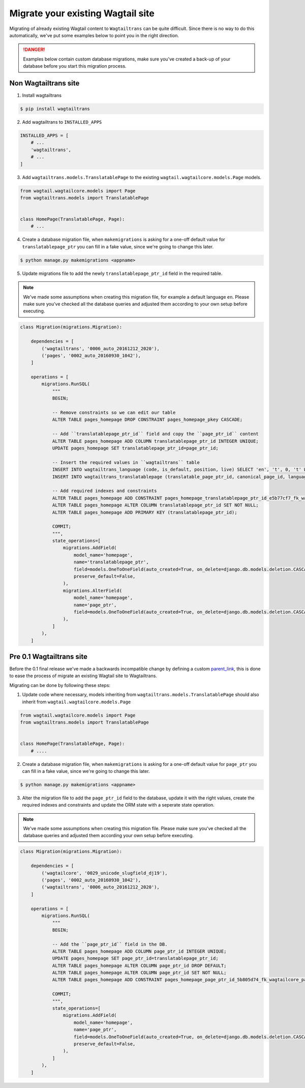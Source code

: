 .. _migrating:


==================================
Migrate your existing Wagtail site
==================================

Migrating of already existing Wagtail content to ``Wagtailtrans`` can be quite difficult.
Since there is no way to do this automatically, we've put some examples below to point you in the right direction.

.. danger::
    Examples below contain custom database migrations, make sure you've created a back-up of your database before you start this migration process.


---------------------
Non Wagtailtrans site
---------------------

1. Install wagtailtrans

.. code-block:: bash

    $ pip install wagtailtrans

2. Add wagtailtrans to ``INSTALLED_APPS``

.. code-block:: python

    INSTALLED_APPS = [
        # ...
        'wagtailtrans',
        # ...
    ]

3. Add ``wagtailtrans.models.TranslatablePage`` to the existing ``wagtail.wagtailcore.models.Page`` models.

.. code-block:: python

    from wagtail.wagtailcore.models import Page
    from wagtailtrans.models import TranslatablePage


    class HomePage(TranslatablePage, Page):
        # ...


4. Create a database migration file, when ``makemigrations`` is asking for a one-off default value for ``translatablepage_ptr`` you can fill in a fake value, since we're going to change this later.

.. code-block:: bash

    $ python manage.py makemigrations <appname>


5. Update migrations file to add the newly ``translatablepage_ptr_id`` field in the required table.

.. note::
    We've made some assumptions when creating this migration file, for example a default language ``en``. Please make sure you've checked all the database queries and adjusted them according to your own setup before executing.

.. code-block:: python

    class Migration(migrations.Migration):

        dependencies = [
            ('wagtailtrans', '0006_auto_20161212_2020'),
            ('pages', '0002_auto_20160930_1042'),
        ]

        operations = [
            migrations.RunSQL(
                """
                BEGIN;

                -- Remove constraints so we can edit our table
                ALTER TABLE pages_homepage DROP CONSTRAINT pages_homepage_pkey CASCADE;

                -- Add ``translatablepage_ptr_id`` field and copy the ``page_ptr_id`` content
                ALTER TABLE pages_homepage ADD COLUMN translatablepage_ptr_id INTEGER UNIQUE;
                UPDATE pages_homepage SET translatablepage_ptr_id=page_ptr_id;

                -- Insert the required values in ``wagtailtrans`` table
                INSERT INTO wagtailtrans_language (code, is_default, position, live) SELECT 'en', 't', 0, 't' WHERE NOT EXISTS (SELECT code FROM wagtailtrans_language WHERE code='en');
                INSERT INTO wagtailtrans_translatablepage (translatable_page_ptr_id, canonical_page_id, language_id) SELECT translatablepage_ptr_id, NULL, 1 FROM pages_homepage;

                -- Add required indexes and constraints
                ALTER TABLE pages_homepage ADD CONSTRAINT pages_homepage_translatablepage_ptr_id_e5b77cf7_fk_wagtailtrans_translatable_page_id FOREIGN KEY (translatablepage_ptr_id) REFERENCES wagtailtrans_translatablepage (translatable_page_ptr_id) DEFERRABLE INITIALLY DEFERRED;
                ALTER TABLE pages_homepage ALTER COLUMN translatablepage_ptr_id SET NOT NULL;
                ALTER TABLE pages_homepage ADD PRIMARY KEY (translatablepage_ptr_id);

                COMMIT;
                """,
                state_operations=[
                    migrations.AddField(
                        model_name='homepage',
                        name='translatablepage_ptr',
                        field=models.OneToOneField(auto_created=True, on_delete=django.db.models.deletion.CASCADE, parent_link=True, primary_key=True, serialize=False, to='wagtailtrans.TranslatablePage'),
                        preserve_default=False,
                    ),
                    migrations.AlterField(
                        model_name='homepage',
                        name='page_ptr',
                        field=models.OneToOneField(auto_created=True, on_delete=django.db.models.deletion.CASCADE, parent_link=True, to='wagtailcore.Page'),
                    ),
                ]
            ),
        ]


-------------------------
Pre 0.1 Wagtailtrans site
-------------------------

Before the 0.1 final release we've made a backwards incompatible change by defining a custom `parent_link <https://docs.djangoproject.com/en/1.8/topics/db/models/#specifying-the-parent-link-field>`_, this is done to ease the process of migrate an existing Wagtail site to Wagtailtrans.

Migrating can be done by following these steps:

1. Update code where necessary, models inheriting from ``wagtailtrans.models.TranslatablePage`` should also inherit from ``wagtail.wagtailcore.models.Page``

.. code-block:: python

    from wagtail.wagtailcore.models import Page
    from wagtailtrans.models import TranslatablePage


    class HomePage(TranslatablePage, Page):
        # ....


2. Create a database migration file, when ``makemigrations`` is asking for a one-off default value for ``page_ptr`` you can fill in a fake value, since we're going to change this later.

.. code-block:: bash

    $ python manage.py makemigrations <appname>


3. Alter the migration file to add the ``page_ptr_id`` field to the database, update it with the right values, create the required indexes and constraints and update the ORM state with a seperate state operation.

.. note::
    We've made some assumptions when creating this migration file. Please make sure you've checked all the database queries and adjusted them according your own setup before executing.

.. code-block:: python

    class Migration(migrations.Migration):

        dependencies = [
            ('wagtailcore', '0029_unicode_slugfield_dj19'),
            ('pages', '0002_auto_20160930_1042'),
            ('wagtailtrans', '0006_auto_20161212_2020'),
        ]

        operations = [
            migrations.RunSQL(
                """
                BEGIN;

                -- Add the ``page_ptr_id`` field in the DB.
                ALTER TABLE pages_homepage ADD COLUMN page_ptr_id INTEGER UNIQUE;
                UPDATE pages_homepage SET page_ptr_id=translatablepage_ptr_id;
                ALTER TABLE pages_homepage ALTER COLUMN page_ptr_id DROP DEFAULT;
                ALTER TABLE pages_homepage ALTER COLUMN page_ptr_id SET NOT NULL;
                ALTER TABLE pages_homepage ADD CONSTRAINT pages_homepage_page_ptr_id_5b805d74_fk_wagtailcore_page_id FOREIGN KEY (page_ptr_id) REFERENCES wagtailcore_page (id) DEFERRABLE INITIALLY DEFERRED;

                COMMIT;
                """,
                state_operations=[
                    migrations.AddField(
                        model_name='homepage',
                        name='page_ptr',
                        field=models.OneToOneField(auto_created=True, on_delete=django.db.models.deletion.CASCADE, parent_link=True, to='wagtailcore.Page'),
                        preserve_default=False,
                    ),
                ]
            ),
        ]
